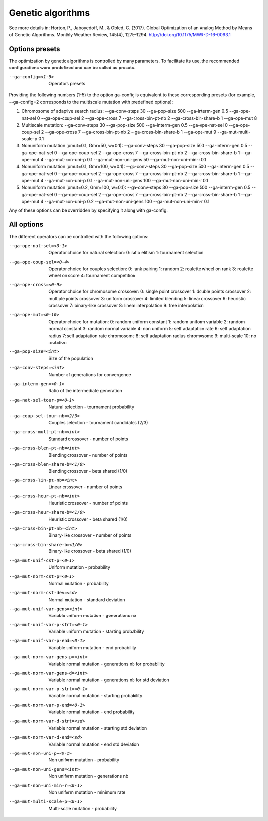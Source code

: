 Genetic algorithms
==================

.. todo:: write

See more details in: Horton, P., Jaboyedoff, M., & Obled, C. (2017). Global Optimization of an Analog Method by Means of Genetic Algorithms. Monthly Weather Review, 145(4), 1275–1294. http://doi.org/10.1175/MWR-D-16-0093.1


Options presets
---------------

The optimization by genetic algorithms is controlled by many parameters. To facilitate its use, the recommended configurations were predefined and can be called as presets.

--ga-config=<1-5>  Operators presets 

Providing the following numbers (1-5) to the option ga-config is equivalent to these corresponding presets (for example, --ga-config=2 corresponds to the multiscale mutation with predefined options):

1. Chromosome of adaptive search radius: --ga-conv-steps 30 --ga-pop-size 500 --ga-interm-gen 0.5 --ga-ope-nat-sel 0 --ga-ope-coup-sel 2 --ga-ope-cross 7 --ga-cross-bin-pt-nb 2 --ga-cross-bin-share-b 1 --ga-ope-mut 8
2. Multiscale mutation: --ga-conv-steps 30 --ga-pop-size 500 --ga-interm-gen 0.5 --ga-ope-nat-sel 0 --ga-ope-coup-sel 2 --ga-ope-cross 7 --ga-cross-bin-pt-nb 2 --ga-cross-bin-share-b 1 --ga-ope-mut 9 --ga-mut-multi-scale-p 0.1
3. Nonuniform mutation (pmut=0.1, Gmr=50, w=0.1): --ga-conv-steps 30 --ga-pop-size 500 --ga-interm-gen 0.5 --ga-ope-nat-sel 0 --ga-ope-coup-sel 2 --ga-ope-cross 7 --ga-cross-bin-pt-nb 2 --ga-cross-bin-share-b 1 --ga-ope-mut 4 --ga-mut-non-uni-p 0.1 --ga-mut-non-uni-gens 50 --ga-mut-non-uni-min-r 0.1
4. Nonuniform mutation (pmut=0.1, Gmr=100, w=0.1): --ga-conv-steps 30 --ga-pop-size 500 --ga-interm-gen 0.5 --ga-ope-nat-sel 0 --ga-ope-coup-sel 2 --ga-ope-cross 7 --ga-cross-bin-pt-nb 2 --ga-cross-bin-share-b 1 --ga-ope-mut 4 --ga-mut-non-uni-p 0.1 --ga-mut-non-uni-gens 100 --ga-mut-non-uni-min-r 0.1
5. Nonuniform mutation (pmut=0.2, Gmr=100, w=0.1): --ga-conv-steps 30 --ga-pop-size 500 --ga-interm-gen 0.5 --ga-ope-nat-sel 0 --ga-ope-coup-sel 2 --ga-ope-cross 7 --ga-cross-bin-pt-nb 2 --ga-cross-bin-share-b 1 --ga-ope-mut 4 --ga-mut-non-uni-p 0.2 --ga-mut-non-uni-gens 100 --ga-mut-non-uni-min-r 0.1

Any of these options can be overridden by specifying it along with ga-config.


All options
-----------

The different operators can be controlled with the following options:

--ga-ope-nat-sel=<0-1>  Operator choice for natural selection: 
                        0: ratio elitism
                        1: tournament selection
--ga-ope-coup-sel=<0-4>  Operator choice for couples selection:
                         0: rank pairing
                         1: random
                         2: roulette wheel on rank
                         3: roulette wheel on score
                         4: tournament competition
--ga-ope-cross=<0-9>  Operator choice for chromosome crossover:
                      0: single point crossover
                      1: double points crossover
                      2: multiple points crossover
                      3: uniform crossover
                      4: limited blending
                      5: linear crossover
                      6: heuristic crossover
                      7: binary-like crossover
                      8: linear interpolation
                      9: free interpolation
--ga-ope-mut=<0-10>  Operator choice for mutation:
                     0: random uniform constant
                     1: random uniform variable
                     2: random normal constant
                     3: random normal variable
                     4: non uniform
                     5: self adaptation rate
                     6: self adaptation radius
                     7: self adaptation rate chromosome
                     8: self adaptation radius chromosome
                     9: multi-scale
                     10: no mutation
--ga-pop-size=<int>  Size of the population
--ga-conv-steps=<int>  Number of generations for convergence
--ga-interm-gen=<0-1>  Ratio of the intermediate generation
--ga-nat-sel-tour-p=<0-1>  Natural selection - tournament probability
--ga-coup-sel-tour-nb=<2/3>  Couples selection - tournament candidates (2/3)
--ga-cross-mult-pt-nb=<int>  Standard crossover - number of points
--ga-cross-blen-pt-nb=<int>  Blending crossover - number of points
--ga-cross-blen-share-b=<1/0>  Blending crossover - beta shared (1/0)
--ga-cross-lin-pt-nb=<int>  Linear crossover - number of points
--ga-cross-heur-pt-nb=<int>  Heuristic crossover - number of points
--ga-cross-heur-share-b=<1/0>  Heuristic crossover - beta shared (1/0)
--ga-cross-bin-pt-nb=<int>  Binary-like crossover - number of points
--ga-cross-bin-share-b=<1/0>  Binary-like crossover - beta shared (1/0)
--ga-mut-unif-cst-p=<0-1>  Uniform mutation - probability
--ga-mut-norm-cst-p=<0-1>  Normal mutation - probability
--ga-mut-norm-cst-dev=<sd>  Normal mutation - standard deviation
--ga-mut-unif-var-gens=<int>  Variable uniform mutation - generations nb
--ga-mut-unif-var-p-strt=<0-1>  Variable uniform mutation - starting probability
--ga-mut-unif-var-p-end=<0-1>  Variable uniform mutation - end probability
--ga-mut-norm-var-gens-p=<int>  Variable normal mutation - generations nb for probability
--ga-mut-norm-var-gens-d=<int>  Variable normal mutation - generations nb for std deviation
--ga-mut-norm-var-p-strt=<0-1>  Variable normal mutation - starting probability
--ga-mut-norm-var-p-end=<0-1>  Variable normal mutation - end probability
--ga-mut-norm-var-d-strt=<sd>  Variable normal mutation - starting std deviation
--ga-mut-norm-var-d-end=<sd>  Variable normal mutation - end std deviation
--ga-mut-non-uni-p=<0-1>  Non uniform mutation - probability
--ga-mut-non-uni-gens=<int>  Non uniform mutation - generations nb
--ga-mut-non-uni-min-r=<0-1>  Non uniform mutation - minimum rate
--ga-mut-multi-scale-p=<0-1>  Multi-scale mutation - probability
